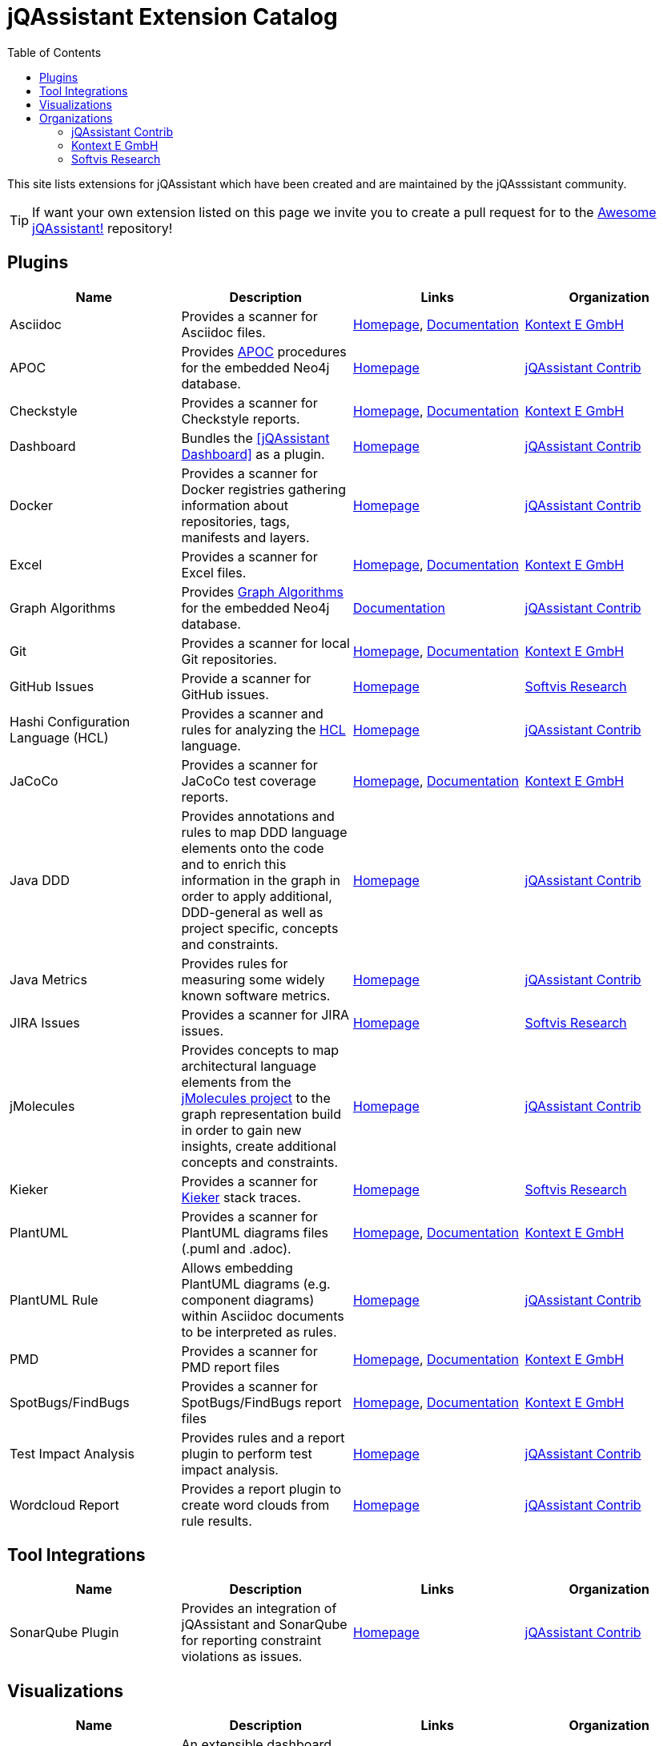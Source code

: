 :toc: left
:toclevels: 4
= jQAssistant Extension Catalog

This site lists extensions for jQAssistant which have been created and are maintained by the
jQAsssistant community.

TIP: If want your own extension listed on this page we invite you to create a pull request for to the https://github.com/jQAssistant/awesome-jqassistant/[Awesome jQAssistant!^] repository!

== Plugins

[options=header]
|===
|Name      | Description | Links | Organization

| Asciidoc
| Provides a scanner for Asciidoc files.
| https://github.com/kontext-e/jqassistant-plugins[Homepage^],
https://github.com/kontext-e/jqassistant-plugins/blob/master/asciidoc/src/main/asciidoc/asciidoc.adoc[Documentation^]
| <<Kontext E GmbH>>

| APOC
| Provides https://github.com/neo4j-contrib/neo4j-apoc-procedures[APOC^] procedures for the embedded Neo4j database.
| https://github.com/jqassistant-contrib/jqassistant-apoc-plugin[Homepage]
| <<jQAssistant Contrib>>

| Checkstyle
| Provides a scanner for Checkstyle reports.
| https://github.com/kontext-e/jqassistant-plugins[Homepage^], https://github.com/kontext-e/jqassistant-plugins/blob/master/checkstyle/src/main/asciidoc/checkstyle.adoc[Documentation^]
| <<Kontext E GmbH>>

| Dashboard
| Bundles the <<jQAssistant Dashboard>> as a plugin.
| https://github.com/jqassistant-contrib/jqassistant-dashboard-plugin[Homepage^]
| <<jQAssistant Contrib>>

| Docker
| Provides a scanner for Docker registries gathering information about repositories, tags, manifests and layers.
| https://github.com/jqassistant-contrib/jqassistant-dashboard-plugin[Homepage^]
| <<jQAssistant Contrib>>

| Excel
| Provides a scanner for Excel files.
| https://github.com/kontext-e/jqassistant-plugins[Homepage^], https://github.com/kontext-e/jqassistant-plugins/blob/master/excel/src/main/asciidoc/excel.adoc[Documentation^]
| <<Kontext E GmbH>>

| Graph Algorithms
| Provides https://github.com/neo4j-contrib/neo4j-graph-algorithms[Graph Algorithms^] for the embedded Neo4j database.
| https://github.com/jqassistant-contrib/jqassistant-apoc-plugin[Documentation^]
| <<jQAssistant Contrib>>

| Git
| Provides a scanner for local Git repositories.
| https://github.com/kontext-e/jqassistant-plugins[Homepage^], https://github.com/kontext-e/jqassistant-plugins/blob/master/git/src/main/asciidoc/git.adoc[Documentation^]
| <<Kontext E GmbH>>

| GitHub Issues
| Provide a scanner for GitHub issues.
| https://github.com/softvis-research/jqa-githubissues-plugin[Homepage^]
| <<Softvis Research>>

| Hashi Configuration Language (HCL)
| Provides a scanner and rules for analyzing the https://www.terraform.io[HCL^] language.
| https://github.com/jqassistant-contrib/jqassistant-hcl-plugin[Homepage^]
| <<jQAssistant Contrib>>

| JaCoCo
| Provides a scanner for JaCoCo test coverage reports.
| https://github.com/kontext-e/jqassistant-plugins[Homepage^], https://github.com/kontext-e/jqassistant-plugins/blob/master/jacoco/src/main/asciidoc/jacoco.adoc[Documentation^]
| <<Kontext E GmbH>>

| Java DDD
| Provides annotations and rules to map DDD language elements onto the code and to enrich this information in the graph in order to apply additional, DDD-general as well as project specific, concepts and constraints.
| https://github.com/jqassistant-contrib/jqassistant-java-ddd-plugin[Homepage^]
| <<jQAssistant Contrib>>

| Java Metrics
| Provides rules for measuring some widely known software metrics.
| https://github.com/jqassistant-contrib/jqassistant-java-metrics-plugin[Homepage^]
| <<jQAssistant Contrib>>

| JIRA Issues
| Provides a scanner for JIRA issues.
| https://github.com/softvis-research/jqa-jira-plugin[Homepage^]
| <<Softvis Research>>

| jMolecules
| Provides concepts to map architectural language elements from the https://github.com/xmolecules/jmolecules[jMolecules project^] to the graph representation build in order to gain new insights, create additional concepts and constraints.
| https://github.com/jqassistant-contrib/jqassistant-jmolecules-plugin[Homepage^]
| <<jQAssistant Contrib>>

| Kieker
| Provides a scanner for https://github.com/kieker-monitoring/kieker[Kieker^] stack traces.
| https://github.com/softvis-research/jqa-kieker-plugin[Homepage^]
| <<Softvis Research>>

| PlantUML
| Provides a scanner for PlantUML diagrams files (.puml and .adoc).
| https://github.com/kontext-e/jqassistant-plugins[Homepage^], https://github.com/kontext-e/jqassistant-plugins/blob/master/plantuml/src/main/asciidoc/plantuml.adoc[Documentation^]
| <<Kontext E GmbH>>

| PlantUML Rule
| Allows embedding PlantUML diagrams (e.g. component diagrams) within Asciidoc documents to be interpreted as rules.
| https://github.com/jqassistant-contrib/jqassistant-plantuml-rule-plugin[Homepage^]
| <<jQAssistant Contrib>>

| PMD
| Provides a scanner for PMD report files
| https://github.com/kontext-e/jqassistant-plugins[Homepage^], https://github.com/kontext-e/jqassistant-plugins/blob/master/pmd/src/main/asciidoc/pmd.adoc[Documentation^]
| <<Kontext E GmbH>>

| SpotBugs/FindBugs
| Provides a scanner for SpotBugs/FindBugs report files
| https://github.com/kontext-e/jqassistant-plugins[Homepage^], https://github.com/kontext-e/jqassistant-plugins/blob/master/spotbugs/src/main/asciidoc/spotbugs.adoc[Documentation^]
| <<Kontext E GmbH>>

| Test Impact Analysis
| Provides rules and a report plugin to perform test impact analysis.
| https://github.com/jqassistant-contrib/jqassistant-test-impact-analysis-plugin[Homepage^]
| <<jQAssistant Contrib>>

| Wordcloud Report
| Provides a report plugin to create word clouds from rule results.
| https://github.com/jqassistant-contrib/jqassistant-wordcloud-report-plugin[Homepage^]
| <<jQAssistant Contrib>>

|===

== Tool Integrations

[options=header]
|===
|Name      | Description | Links | Organization

| SonarQube Plugin
| Provides an integration of jQAssistant and SonarQube for reporting constraint violations as issues.
| https://github.com/jqassistant-contrib/sonar-jqassistant-plugin[Homepage^]
| <<jQAssistant Contrib>>

|===

== Visualizations

[options=header]
|===
|Name      | Description | Links | Organization

| jQAssistant Dashboard
| An extensible dashboard for interactive visualization of software structures and metrics.
| https://github.com/softvis-research/jqa-dashboard[Homepage^]
| <<Softvis Research>>

|===

== Organizations

=== jQAssistant Contrib

The `jQAssistant Contrib` organization (https://github.com/jqassistant-contrib) provides required infrastructure for the community to develop extensions including a CI enviroment and the possibility to perform releases to Maven Central.

TIP: Want to create your own jQAssistant plugin but do not want to care about build infrastructure? Just create a https://github.com/jqassistant-contrib/jqassistant-contrib-common[request] and we will do the setup for you!

=== Kontext E GmbH

https://www.kontext-e.com/[Kontext E GmbH^] is a Dresden/Germany based consulting company which over the last years has provided lots of very valuable contributions for jQAssistant.

=== Softvis Research

The research group https://home.uni-leipzig.de/svis/[Visual Software Analytics] develops and evaluates tools for exploring complex software systems in 2D, 3D and virtual reality. We combine findings and methods from the fields of software analytics, software visualization, data science, and empirical software engineering to extract, visualize, and analyze software-related data. All tools are available as open source on https://github.com/softvis-research[GitHub^].

